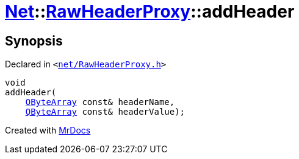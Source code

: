 [#Net-RawHeaderProxy-addHeader-01]
= xref:Net.adoc[Net]::xref:Net/RawHeaderProxy.adoc[RawHeaderProxy]::addHeader
:relfileprefix: ../../
:mrdocs:


== Synopsis

Declared in `&lt;https://github.com/PrismLauncher/PrismLauncher/blob/develop/launcher/net/RawHeaderProxy.h#L38[net&sol;RawHeaderProxy&period;h]&gt;`

[source,cpp,subs="verbatim,replacements,macros,-callouts"]
----
void
addHeader(
    xref:QByteArray.adoc[QByteArray] const& headerName,
    xref:QByteArray.adoc[QByteArray] const& headerValue);
----



[.small]#Created with https://www.mrdocs.com[MrDocs]#
